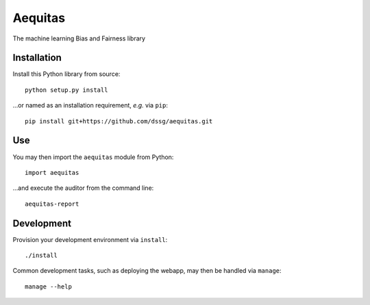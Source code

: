 ========
Aequitas
========

The machine learning Bias and Fairness library


Installation
============

Install this Python library from source::

    python setup.py install

...or named as an installation requirement, *e.g.* via ``pip``::

    pip install git+https://github.com/dssg/aequitas.git

Use
===

You may then import the ``aequitas`` module from Python::

    import aequitas

...and execute the auditor from the command line::

    aequitas-report

Development
===========

Provision your development environment via ``install``::

    ./install

Common development tasks, such as deploying the webapp, may then be handled via ``manage``::

    manage --help
